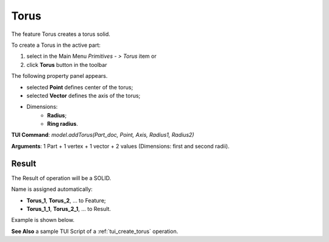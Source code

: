 
Torus
=====

The feature Torus creates a torus solid.

To create a Torus in the active part:

#. select in the Main Menu *Primitives - > Torus* item  or
#. click **Torus** button in the toolbar

.. image:: images/Torus_button.png
   :align: center

.. centered::
   **Torus** button 

The following property panel appears.

.. image:: images/Torus.png
  :align: center

.. centered::
   Torus

 The description of input fields is given below:

-  selected **Point** defines center of the torus;
-  selected **Vector** defines the axis of the torus;
- Dimensions:      
   - **Radius**;
   - **Ring radius**.
  
**TUI Command**: *model.addTorus(Part_doc, Point, Axis, Radius1, Radius2)*

**Arguments**:  1 Part + 1 vertex + 1 vector + 2 values (Dimensions: first and second radii).

Result
""""""

The Result of operation will be a SOLID.

Name is assigned automatically:
    
* **Torus_1**, **Torus_2**, ... to Feature;
* **Torus_1_1**, **Torus_2_1**, ... to Result.

Example is shown below.

.. image:: images/Torus_res.png
	   :align: center
		   
.. centered::
   Torus created  

**See Also** a sample TUI Script of a :ref:`tui_create_torus` operation.
  
